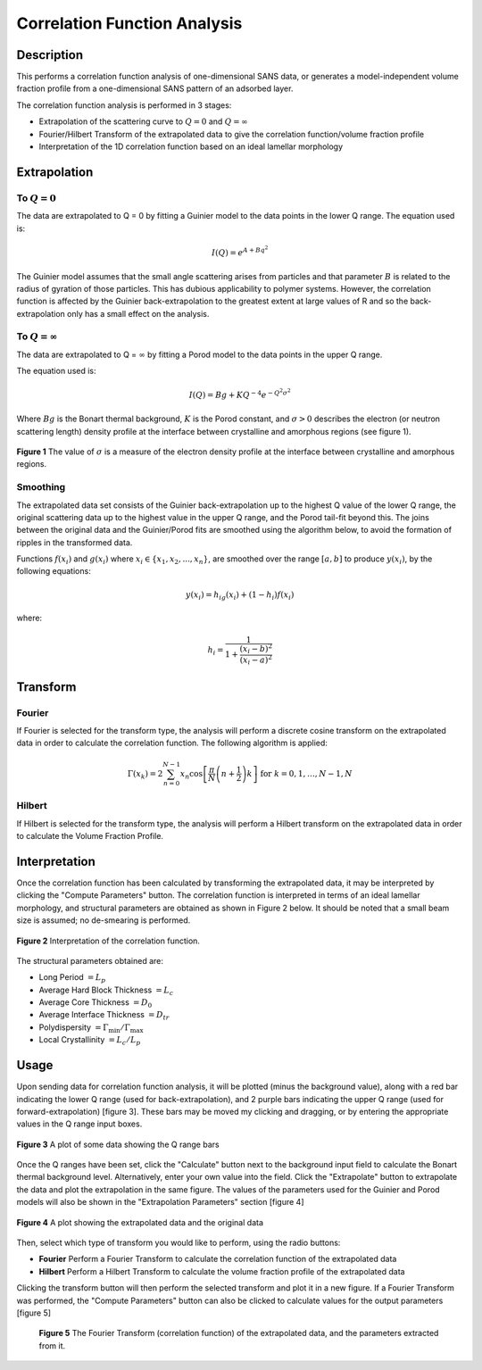 .. corfunc_help.rst

.. _Correlation_Function_Analysis:

Correlation Function Analysis
=============================

Description
-----------

This performs a correlation function analysis of one-dimensional
SANS data, or generates a model-independent volume fraction profile from a
one-dimensional SANS pattern of an adsorbed layer.

The correlation function analysis is performed in 3 stages:

*  Extrapolation of the scattering curve to :math:`Q = 0` and
   :math:`Q = \infty`
*  Fourier/Hilbert Transform of the extrapolated data to give the correlation
   function/volume fraction profile
*  Interpretation of the 1D correlation function based on an ideal lamellar
   morphology

.. ZZZZZZZZZZZZZZZZZZZZZZZZZZZZZZZZZZZZZZZZZZZZZZZZZZZZZZZZZZZZZZZZZZZZZZZZZZZZ

Extrapolation
-------------

To :math:`Q = 0`
^^^^^^^^^^^^^^^^

The data are extrapolated to Q = 0 by fitting a Guinier model to the data
points in the lower Q range.
The equation used is:

.. math::
    I(Q) = e^{A+Bq^2}

The Guinier model assumes that the small angle scattering arises from particles
and that parameter :math:`B` is related to the radius of gyration of those
particles. This has dubious applicability to polymer systems. However, the
correlation function is affected by the Guinier back-extrapolation to the
greatest extent at large values of R and so the back-extrapolation only has a
small effect on the analysis.

To :math:`Q = \infty`
^^^^^^^^^^^^^^^^^^^^^

The data are extrapolated to Q = :math:`\infty` by fitting a Porod model to
the data points in the upper Q range.

The equation used is:

.. math::
    I(Q) = Bg + KQ^{-4}e^{-Q^2\sigma^2}

Where :math:`Bg` is the Bonart thermal background, :math:`K` is the Porod
constant, and :math:`\sigma > 0` describes the electron (or neutron scattering
length) density profile at the interface between crystalline and amorphous
regions (see figure 1).

.. figure:: fig1.gif
   :align: center

   **Figure 1** The value of :math:`\sigma` is a measure of the electron
   density profile at the interface between crystalline and amorphous regions.

Smoothing
^^^^^^^^^

The extrapolated data set consists of the Guinier back-extrapolation up to the
highest Q value of the lower Q range, the original scattering data up to the
highest value in the upper Q range, and the Porod tail-fit beyond this. The
joins between the original data and the Guinier/Porod fits are smoothed using
the algorithm below, to avoid the formation of ripples in the transformed data.

Functions :math:`f(x_i)` and :math:`g(x_i)` where :math:`x_i \in \left\{
{x_1, x_2, ..., x_n} \right\}`, are smoothed over the range :math:`[a, b]`
to produce :math:`y(x_i)`, by the following equations:

.. math::
    y(x_i) = h_ig(x_i) + (1-h_i)f(x_i)

where:

.. math::
    h_i = \frac{1}{1 + \frac{(x_i-b)^2}{(x_i-a)^2}}

Transform
---------

Fourier
^^^^^^^

If Fourier is selected for the transform type, the analysis will perform a
discrete cosine transform on the extrapolated data in order to calculate the
correlation function. The following algorithm is applied:

.. math::
    \Gamma(x_k) = 2 \sum_{n=0}^{N-1} x_n \cos{\left[ \frac{\pi}{N}
    \left(n + \frac{1}{2} \right) k \right] } \text{ for } k = 0, 1, \ldots,
    N-1, N

Hilbert
^^^^^^^
If Hilbert is selected for the transform type, the analysis will perform a
Hilbert transform on the extrapolated data in order to calculate the Volume
Fraction Profile.

Interpretation
--------------
Once the correlation function has been calculated by transforming the
extrapolated data, it may be interpreted by clicking the "Compute Parameters"
button. The correlation function is interpreted in terms of an ideal lamellar
morphology, and structural parameters are obtained as shown in Figure 2 below.
It should be noted that a small beam size is assumed; no de-smearing is
performed.

.. figure:: fig2.gif
   :align: center

   **Figure 2** Interpretation of the correlation function.

The structural parameters obtained are:

*   Long Period :math:`= L_p`
*   Average Hard Block Thickness :math:`= L_c`
*   Average Core Thickness :math:`= D_0`
*   Average Interface Thickness :math:`\text{} = D_{tr}`
*   Polydispersity :math:`= \Gamma_{\text{min}}/\Gamma_{\text{max}}`
*   Local Crystallinity :math:`= L_c/L_p`

.. ZZZZZZZZZZZZZZZZZZZZZZZZZZZZZZZZZZZZZZZZZZZZZZZZZZZZZZZZZZZZZZZZZZZZZZZZZZZZ

Usage
-----
Upon sending data for correlation function analysis, it will be plotted (minus
the background value), along with a red bar indicating the lower Q range (used
for back-extrapolation), and 2 purple bars indicating the upper Q range (used
for forward-extrapolation) [figure 3]. These bars may be moved my clicking and
dragging, or by entering the appropriate values in the Q range input boxes.

.. figure:: tutorial1.png
   :align: center

   **Figure 3** A plot of some data showing the Q range bars

Once the Q ranges have been set, click the "Calculate" button next to the
background input field to calculate the Bonart thermal background level.
Alternatively, enter your own value into the field. Click the "Extrapolate"
button to extrapolate the data and plot the extrapolation in the same figure.
The values of the parameters used for the Guinier and Porod models will also be
shown in the "Extrapolation Parameters" section [figure 4]

.. figure:: tutorial2.png
   :align: center

   **Figure 4** A plot showing the extrapolated data and the original data

Then, select which type of transform you would like to perform, using the radio
buttons:

*   **Fourier** Perform a Fourier Transform to calculate the correlation
    function of the extrapolated data
*   **Hilbert** Perform a Hilbert Transform to calculate the volume fraction
    profile of the extrapolated data

Clicking the transform button will then perform the selected transform and plot
it in a new figure. If a Fourier Transform was performed, the "Compute
Parameters" button can also be clicked to calculate values for the output
parameters [figure 5]

 .. figure:: tutorial3.png
    :align: center

    **Figure 5** The Fourier Transform (correlation function) of the
    extrapolated data, and the parameters extracted from it.
